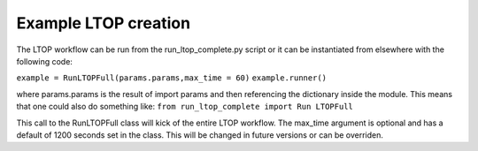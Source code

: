 Example LTOP creation
=====================

The LTOP workflow can be run from the run_ltop_complete.py script or it can be instantiated 
from elsewhere with the following code: 

``example = RunLTOPFull(params.params,max_time = 60)``  
``example.runner()``

where params.params is the result of import params and then referencing the dictionary inside the module. This means that one could also 
do something like:    
``from run_ltop_complete import Run LTOPFull``

This call to the RunLTOPFull class will kick of the entire LTOP workflow. The max_time argument is optional and has a default of 
1200 seconds set in the class. This will be changed in future versions or can be overriden.